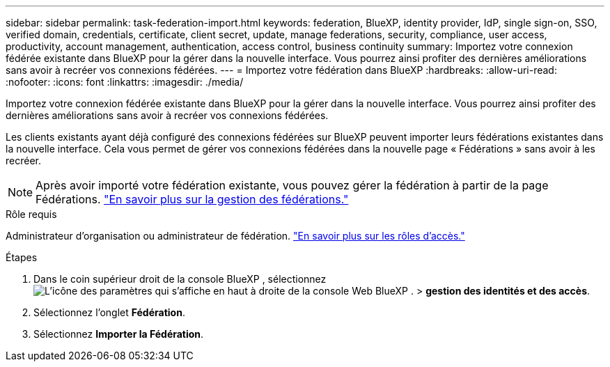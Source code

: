 ---
sidebar: sidebar 
permalink: task-federation-import.html 
keywords: federation, BlueXP, identity provider, IdP, single sign-on, SSO, verified domain, credentials, certificate, client secret, update, manage federations, security, compliance, user access, productivity, account management, authentication, access control, business continuity 
summary: Importez votre connexion fédérée existante dans BlueXP pour la gérer dans la nouvelle interface. Vous pourrez ainsi profiter des dernières améliorations sans avoir à recréer vos connexions fédérées. 
---
= Importez votre fédération dans BlueXP
:hardbreaks:
:allow-uri-read: 
:nofooter: 
:icons: font
:linkattrs: 
:imagesdir: ./media/


[role="lead"]
Importez votre connexion fédérée existante dans BlueXP pour la gérer dans la nouvelle interface. Vous pourrez ainsi profiter des dernières améliorations sans avoir à recréer vos connexions fédérées.

Les clients existants ayant déjà configuré des connexions fédérées sur BlueXP peuvent importer leurs fédérations existantes dans la nouvelle interface. Cela vous permet de gérer vos connexions fédérées dans la nouvelle page « Fédérations » sans avoir à les recréer.


NOTE: Après avoir importé votre fédération existante, vous pouvez gérer la fédération à partir de la page Fédérations. link:task-federation-manage.html["En savoir plus sur la gestion des fédérations."]

.Rôle requis
Administrateur d'organisation ou administrateur de fédération. link:reference-iam-predefined-roles.html["En savoir plus sur les rôles d’accès."]

.Étapes
. Dans le coin supérieur droit de la console BlueXP , sélectionnez image:icon-settings-option.png["L'icône des paramètres qui s'affiche en haut à droite de la console Web BlueXP ."] > *gestion des identités et des accès*.
. Sélectionnez l'onglet *Fédération*.
. Sélectionnez *Importer la Fédération*.


